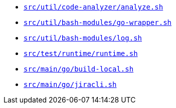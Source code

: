* `xref:AUTO-GENERATED:bash-docs/src/util/code-analyzer/analyze-sh.adoc[src/util/code-analyzer/analyze.sh]`
* `xref:AUTO-GENERATED:bash-docs/src/util/bash-modules/go-wrapper-sh.adoc[src/util/bash-modules/go-wrapper.sh]`
* `xref:AUTO-GENERATED:bash-docs/src/util/bash-modules/log-sh.adoc[src/util/bash-modules/log.sh]`
* `xref:AUTO-GENERATED:bash-docs/src/test/runtime/runtime-sh.adoc[src/test/runtime/runtime.sh]`
* `xref:AUTO-GENERATED:bash-docs/src/main/go/build-local-sh.adoc[src/main/go/build-local.sh]`
* `xref:AUTO-GENERATED:bash-docs/src/main/go/jiracli-sh.adoc[src/main/go/jiracli.sh]`
